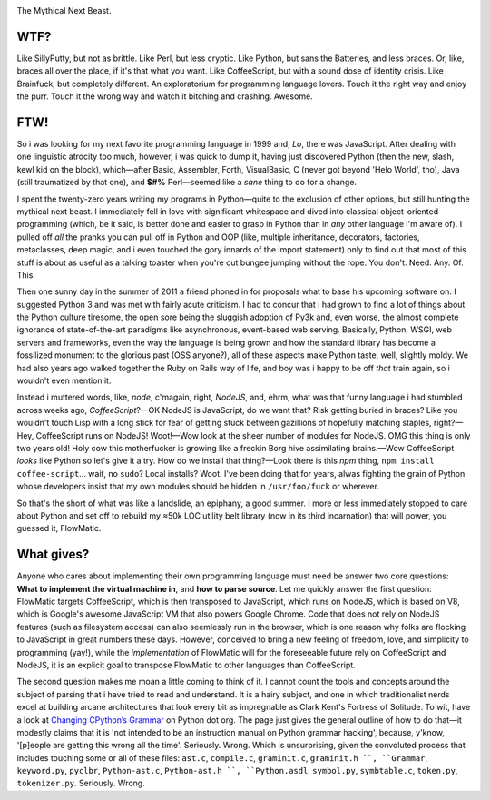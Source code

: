 

.. image:: https://github.com/loveencounterflow/FLOWMATIC/raw/master/artwork/flowmatic-logo-4a.png
   :align: left

The Mythical Next Beast.


WTF?
============================================================================================================

Like SillyPutty, but not as brittle. Like Perl, but less cryptic. Like Python, but sans the Batteries, and less braces. Or, like, braces all over the place, if it's that what you want. Like CoffeeScript, but with a sound dose of identity crisis. Like Brainfuck, but completely different. An exploratorium for programming language lovers. Touch it the right way and enjoy the purr. Touch it the wrong way and watch it bitching and crashing. Awesome.


FTW!
============================================================================================================

So i was looking for my next favorite programming language in 1999 and, *Lo*, there was JavaScript. After dealing with one linguistic atrocity too much, however, i was quick to dump it, having just discovered Python (then the new, slash, kewl kid on the block), which—after Basic, Assembler, Forth, VisualBasic, C (never got beyond 'Helo World', tho), Java (still traumatized by that one), and **$#%** Perl—seemed like a *sane* thing to do for a change.

I spent the twenty-zero years writing my programs in Python—quite to the exclusion of other options, but still hunting the mythical next beast. I immediately fell in love with significant whitespace and dived into classical object-oriented programming (which, be it said, is better done and easier to grasp in Python than in *any* other language i'm aware of). I pulled off *all* the pranks you can pull off in Python and OOP (like, multiple inheritance, decorators, factories, metaclasses, deep magic, and i even touched the gory innards of the import statement) only to find out that most of this stuff is about as useful as a talking toaster when you're out bungee jumping without the rope. You don't. Need. Any. Of. This.

Then one sunny day in the summer of 2011 a friend phoned in for proposals what to base his upcoming software on. I suggested Python 3 and was met with fairly acute criticism. I had to concur that i had grown to find a lot of things about the Python culture tiresome, the open sore being the sluggish adoption of Py3k and, even worse, the almost complete ignorance of state-of-the-art paradigms like asynchronous, event-based web serving. Basically, Python, WSGI, web servers and frameworks, even the way the language is being grown and how the standard library has become a fossilized monument to the glorious past (OSS anyone?), all of these aspects make Python taste, well, slightly moldy. We had also years ago walked together the Ruby on Rails way of life, and boy was i happy to be off *that* train again, so i wouldn't even mention it.

Instead i muttered words, like, *node*, c'magain, right, *NodeJS*, and, ehrm, what was that funny language i had stumbled across weeks ago, *CoffeeScript*?—OK NodeJS is JavaScript, do we want that? Risk getting buried in braces? Like you wouldn't touch Lisp with a long stick for fear of getting stuck between gazillions of hopefully matching staples, right?—Hey, CoffeeScript runs on NodeJS! Woot!—Wow look at the sheer number of modules for NodeJS. OMG this thing is only two years old! Holy cow this motherfucker is growing like a freckin Borg hive assimilating brains.—Wow CoffeeScript *looks* like Python so let's give it a try. How do we install that thing?—Look there is this *npm* thing, ``npm install coffee-script``... wait, no ``sudo``? Local installs? Woot. I've been doing that for years, alwas fighting the grain of Python whose developers insist that my own modules should be hidden in ``/usr/foo/fuck`` or wherever.

So that's the short of what was like a landslide, an epiphany, a good summer. I more or less immediately stopped to care about Python and set off to rebuild my ≈50k LOC utility belt library (now in its third incarnation) that will power, you guessed it, FlowMatic.


What gives?
============================================================================================================

Anyone who cares about implementing their own programming language must need be answer two core questions: **What to implement the virtual machine in**, and **how to parse source**. Let me quickly answer the first question: FlowMatic targets CoffeeScript, which is then transposed to JavaScript, which runs on NodeJS, which is based on V8, which is Google's awesome JavaScript VM that also powers Google Chrome. Code that does not rely on NodeJS features (such as filesystem access) can also seemlessly run in the browser, which is one reason why folks are flocking to JavaScript in great numbers these days. However, conceived to bring a new feeling of freedom, love, and simplicity to programming (yay!), while the *implementation* of FlowMatic will for the foreseeable future rely on CoffeeScript and NodeJS, it is an explicit goal to transpose FlowMatic to other languages than CoffeeScript.

The second question makes me moan a little coming to think of it. I cannot count the tools and concepts around the subject of parsing that i have tried to read and understand. It is a hairy subject, and one in which traditionalist nerds excel at building arcane architectures that look every bit as impregnable as Clark Kent's Fortress of Solitude. To wit, have a look at `Changing CPython’s Grammar`_ on Python dot org. The page just gives the general outline of how to do that—it modestly claims that it is 'not intended to be an instruction manual on Python grammar hacking', because, y'know, '[p]eople are getting this wrong all the time'. Seriously. Wrong. Which is unsurprising, given the convoluted process that includes touching some or all of these files: ``ast.c``, ``compile.c``, ``graminit.c``, ``graminit.h ``, ``Grammar``, ``keyword.py``, ``pyclbr``, ``Python-ast.c``, ``Python-ast.h ``, ``Python.asdl``, ``symbol.py``, ``symbtable.c``, ``token.py``, ``tokenizer.py``. Seriously. Wrong.

.. _Changing CPython’s Grammar: http://docs.python.org/devguide/grammar.html






